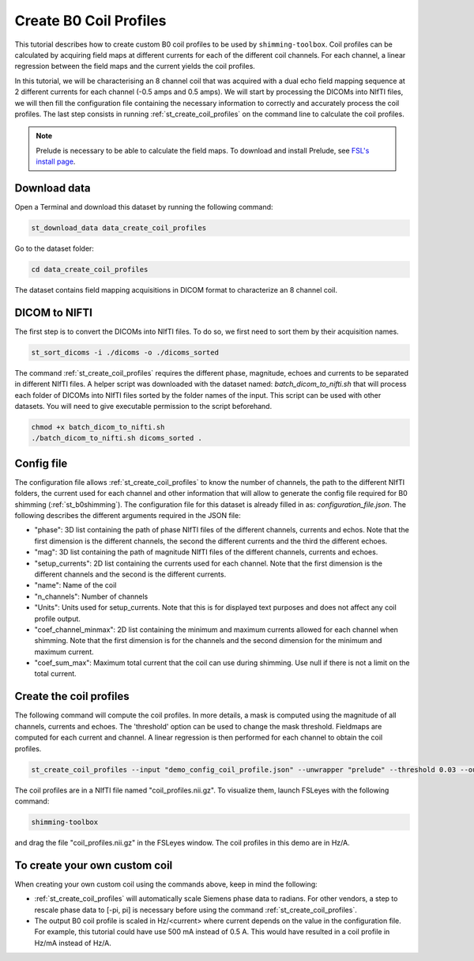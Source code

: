 .. _create_b0_coil_profiles:

Create B0 Coil Profiles
-----------------------

This tutorial describes how to create custom B0 coil profiles to be used by ``shimming-toolbox``. Coil profiles can be
calculated by acquiring field maps at different currents for each of the different coil channels. For each channel, a
linear regression between the field maps and the current yields the coil profiles.

In this tutorial, we will be characterising an 8 channel coil that was acquired with a dual echo field mapping sequence at 2
different currents for each channel (-0.5 amps and 0.5 amps). We will start by processing the DICOMs into NIfTI files, we will then fill the
configuration file containing the necessary information to correctly and accurately process the coil profiles. The last
step consists in running :ref:`st_create_coil_profiles` on the command line to calculate the coil profiles.

.. Note::

    Prelude is necessary to be able to calculate the field maps. To download and install Prelude, see `FSL's install page <https://fsl.fmrib.ox.ac.uk/fsl/fslwiki/FslInstallation>`__.

Download data
_____________

Open a Terminal and download this dataset by running the following command:

.. code:: bash

    st_download_data data_create_coil_profiles

Go to the dataset folder:

.. code:: bash

    cd data_create_coil_profiles

The dataset contains field mapping acquisitions in DICOM format to characterize an 8 channel coil.

DICOM to NIFTI
______________

The first step is to convert the DICOMs into NIfTI files. To do so, we first need to sort them by their acquisition names.

.. code:: bash

    st_sort_dicoms -i ./dicoms -o ./dicoms_sorted

The command :ref:`st_create_coil_profiles` requires the different phase, magnitude, echoes and currents to be separated
in different NIfTI files. A helper script was downloaded with the dataset named: `batch_dicom_to_nifti.sh` that will
process each folder of DICOMs into NIfTI files sorted by the folder names of the input. This script can be used with other datasets.
You will need to give executable permission to the script beforehand.

.. code:: bash

    chmod +x batch_dicom_to_nifti.sh
    ./batch_dicom_to_nifti.sh dicoms_sorted .

Config file
___________

The configuration file allows :ref:`st_create_coil_profiles` to know the number of channels, the path to the different
NIfTI folders, the current used for each channel and other information that will allow to generate the config file
required for B0 shimming (:ref:`st_b0shimming`). The configuration file for this dataset is already filled in as:
`configuration_file.json`. The following describes the different arguments required in the JSON file:

* "phase": 3D list containing the path of phase NIfTI files of the different channels, currents and echos. Note that the first dimension is the different channels, the second the different currents and the third the different echoes.

* "mag": 3D list containing the path of magnitude NIfTI files of the different channels, currents and echoes.

* "setup_currents": 2D list containing the currents used for each channel. Note that the first dimension is the different channels and the second is the different currents.

* "name": Name of the coil

* "n_channels": Number of channels

* "Units": Units used for setup_currents. Note that this is for displayed text purposes and does not affect any coil profile output.

* "coef_channel_minmax": 2D list containing the minimum and maximum currents allowed for each channel when shimming. Note that the first dimension is for the channels and the second dimension for the minimum and maximum current.

* "coef_sum_max": Maximum total current that the coil can use during shimming. Use null if there is not a limit on the total current.

Create the coil profiles
________________________

The following command will compute the coil profiles. In more details, a mask is computed using the magnitude of all
channels, currents and echoes. The 'threshold' option can be used to change the mask threshold. Fieldmaps are computed for
each current and channel. A linear regression is then performed for each channel to obtain the coil profiles.

.. code:: bash

    st_create_coil_profiles --input "demo_config_coil_profile.json" --unwrapper "prelude" --threshold 0.03 --output "coil_profiles.nii.gz" --relative-path .

The coil profiles are in a NIfTI file named "coil_profiles.nii.gz". To visualize them, launch FSLeyes with the following command:

.. code:: bash

    shimming-toolbox

and drag the file "coil_profiles.nii.gz" in the FSLeyes window. The coil profiles in this demo are in Hz/A.

To create your own custom coil
______________________________

When creating your own custom coil using the commands above, keep in mind the following:

* :ref:`st_create_coil_profiles` will automatically scale Siemens phase data to radians. For other vendors, a step to rescale phase data to [-pi, pi] is necessary before using the command :ref:`st_create_coil_profiles`.

* The output B0 coil profile is scaled in Hz/<current> where current depends on the value in the configuration file. For example, this tutorial could have use 500 mA instead of 0.5 A. This would have resulted in a coil profile in Hz/mA instead of Hz/A.
